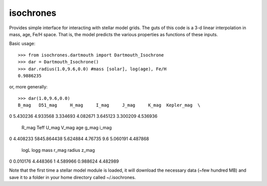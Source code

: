 isochrones
==========

Provides simple interface for interacting with stellar model grids.  The guts of this code is a 3-d linear interpolation in mass, age, Fe/H space.  That is, the model predicts the various properties as functions of these inputs.

Basic usage::

    >>> from isochrones.dartmouth import Dartmouth_Isochrone
    >>> dar = Dartmouth_Isochrone()
    >>> dar.radius(1.0,9.6,0.0) #mass [solar], log(age), Fe/H
    0.9886235
    
or, more generally::

    >>> dar(1.0,9.6,0.0)
    B_mag   D51_mag     H_mag     I_mag     J_mag     K_mag  Kepler_mag  \
0  5.430236  4.933568  3.334693  4.082671  3.645123  3.300209    4.536936   

    R_mag         Teff     U_mag    V_mag  age     g_mag     i_mag  \
0  4.408233  5845.864438  5.624884  4.76735  9.6  5.060191  4.487868   

    logL      logg  mass     r_mag    radius     z_mag  
0  0.010176  4.448366     1  4.589966  0.988624  4.482989  

    
Note that the first time a stellar model module is loaded, it will download the necessary data (~few hundred MB) and save it to a folder in your home directory called ~/.isochrones.
